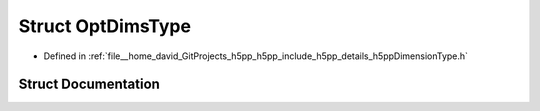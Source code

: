 .. _exhale_struct_structh5pp_1_1_opt_dims_type:

Struct OptDimsType
==================

- Defined in :ref:`file__home_david_GitProjects_h5pp_h5pp_include_h5pp_details_h5ppDimensionType.h`


Struct Documentation
--------------------


.. doxygenstruct:: h5pp::OptDimsType
   :members:
   :protected-members:
   :undoc-members:
